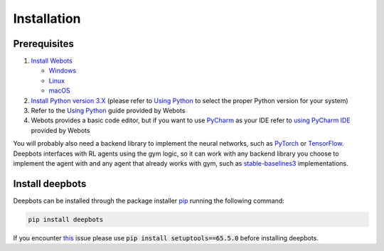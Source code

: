 Installation
============

.. _Prerequisites:

Prerequisites
-------------

#. `Install Webots <https://cyberbotics.com/doc/guide/installing-webots>`_

   * `Windows <https://cyberbotics.com/doc/guide/installation-procedure#installation-on-windows>`_
   * `Linux <https://cyberbotics.com/doc/guide/installation-procedure#installation-on-linux>`_
   * `macOS <https://cyberbotics.com/doc/guide/installation-procedure#installation-on-macos>`_

#. `Install Python version 3.X <https://www.python.org/downloads>`_ (please refer to
   `Using Python <https://cyberbotics.com/doc/guide/using-python#introduction>`_
   to select the proper Python version for your system)
#. Refer to the `Using Python <https://cyberbotics.com/doc/guide/using-python>`_
   guide provided by Webots
#. Webots provides a basic code editor, but if you want to use
   `PyCharm <https://www.jetbrains.com/pycharm>`_ as your IDE refer to
   `using PyCharm IDE <https://cyberbotics.com/doc/guide/using-your-ide#pycharm>`_
   provided by Webots

You will probably also need a backend library to implement the neural networks,
such as `PyTorch <https://pytorch.org>`_ or
`TensorFlow <https://www.tensorflow.org>`_. Deepbots interfaces with RL agents
using the gym logic, so it can work with any backend library you choose
to implement the agent with and any agent that already works with gym, such
as `stable-baselines3 <https://github.com/DLR-RM/stable-baselines3>`_
implementations.

Install deepbots
----------------

Deepbots can be installed through the package installer
`pip <https://pip.pypa.io/en/stable>`_ running the following command:

.. code-block:: bash

   pip install deepbots

If you encounter `this <https://github.com/aidudezzz/deepbots/issues/143>`_
issue please use :code:`pip install setuptools==65.5.0` before installing deepbots.

.. role:: bash(code)
   :language: bash